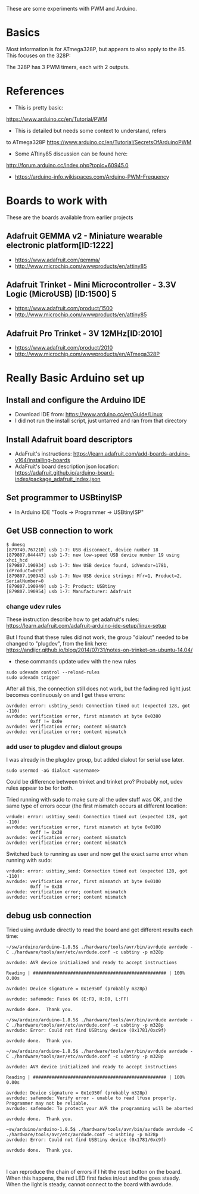 These are some experiments with PWM and Arduino.

* Basics

Most information is for ATmega328P, but appears to also apply to the 85.
This focuses on the 328P:

The 328P has 3 PWM timers, each with 2 outputs.


* References

- This is pretty basic:
https://www.arduino.cc/en/Tutorial/PWM

- This is detailed but needs some context to understand, refers
to ATmega328P
https://www.arduino.cc/en/Tutorial/SecretsOfArduinoPWM

- Some ATtiny85 discussion can be found here:
http://forum.arduino.cc/index.php?topic=60945.0

- https://arduino-info.wikispaces.com/Arduino-PWM-Frequency

* Boards to work with 

These are the boards available from earlier projects

** Adafruit GEMMA v2 - Miniature wearable electronic platform[ID:1222]

- https://www.adafruit.com/gemma/
- http://www.microchip.com/wwwproducts/en/attiny85

** Adafruit Trinket - Mini Microcontroller - 3.3V Logic (MicroUSB) [ID:1500] 5

- https://www.adafruit.com/product/1500
- http://www.microchip.com/wwwproducts/en/attiny85

** Adafruit Pro Trinket - 3V 12MHz[ID:2010] 

- https://www.adafruit.com/product/2010
- http://www.microchip.com/wwwproducts/en/ATmega328P

* Really Basic Arduino set up
  
** Install and configure the Arduino IDE

 - Download IDE from: https://www.arduino.cc/en/Guide/Linux
 - I did not run the install script, just untarred and ran from that directory

** Install Adafruit board descriptors

 - AdaFruit's instructions:  https://learn.adafruit.com/add-boards-arduino-v164/installing-boards
 - AdaFruit's board description json location: https://adafruit.github.io/arduino-board-index/package_adafruit_index.json

** Set programmer to USBtinyISP

 - In Arduino IDE "Tools -> Programmer -> USBtinyISP"

** Get USB connection to work

#+begin_src shell
$ dmesg 
[879740.767210] usb 1-7: USB disconnect, device number 18
[879807.044447] usb 1-7: new low-speed USB device number 19 using xhci_hcd
[879807.190934] usb 1-7: New USB device found, idVendor=1781, idProduct=0c9f
[879807.190943] usb 1-7: New USB device strings: Mfr=1, Product=2, SerialNumber=0
[879807.190949] usb 1-7: Product: USBtiny
[879807.190954] usb 1-7: Manufacturer: Adafruit
#+end_src

*** change udev rules

These instruction describe how to get adafruit's rules: 
https://learn.adafruit.com/adafruit-arduino-ide-setup/linux-setup

But I found that these rules did not work, the group "dialout" needed
to be changed to "plugdev", from the link here:
https://andijcr.github.io/blog/2014/07/31/notes-on-trinket-on-ubuntu-14.04/

 - these commands update udev with the new rules
#+Begin_src shell
sudo udevadm control --reload-rules
sudo udevadm trigger
#+end_src

After all this, the connection still does not work, but the fading
red light just becomes continuously on and I get these errors:

#+begin_src shell
avrdude: error: usbtiny_send: Connection timed out (expected 128, got -110)
avrdude: verification error, first mismatch at byte 0x0380
         0xff != 0x0e
avrdude: verification error; content mismatch
avrdude: verification error; content mismatch
#+end_src

*** add user to plugdev and dialout groups

I was already in the plugdev group, but added dialout for serial use
later.

#+begin_src shell
sudo usermod -aG dialout <username>
#+end_src

Could be difference between trinket and trinket pro? Probably not, udev
rules appear to be for both.

Tried running with sudo to make sure all the udev stuff was OK, and 
the same type of errors occur (the first mismatch occurs at different
location:
#+begin_src shell
vrdude: error: usbtiny_send: Connection timed out (expected 128, got -110)
avrdude: verification error, first mismatch at byte 0x0100
         0xff != 0x38
avrdude: verification error; content mismatch
avrdude: verification error; content mismatch
#+end_src

Switched back to running as user and now get the exact same error when
running with sudo:
#+begin_src shell
vrdude: error: usbtiny_send: Connection timed out (expected 128, got -110)
avrdude: verification error, first mismatch at byte 0x0100
         0xff != 0x38
avrdude: verification error; content mismatch
avrdude: verification error; content mismatch
#+end_src

** debug usb connection

Tried using avrdude directly to read the board and get different results each time:
#+begin_src
~/sw/arduino/arduino-1.8.5$ ./hardware/tools/avr/bin/avrdude avrdude -C ./hardware/tools/avr/etc/avrdude.conf -c usbtiny -p m328p

avrdude: AVR device initialized and ready to accept instructions

Reading | ################################################## | 100% 0.00s

avrdude: Device signature = 0x1e950f (probably m328p)

avrdude: safemode: Fuses OK (E:FD, H:D0, L:FF)

avrdude done.  Thank you.

~/sw/arduino/arduino-1.8.5$ ./hardware/tools/avr/bin/avrdude avrdude -C ./hardware/tools/avr/etc/avrdude.conf -c usbtiny -p m328p
avrdude: Error: Could not find USBtiny device (0x1781/0xc9f)

avrdude done.  Thank you.

~/sw/arduino/arduino-1.8.5$ ./hardware/tools/avr/bin/avrdude avrdude -C ./hardware/tools/avr/etc/avrdude.conf -c usbtiny -p m328p

avrdude: AVR device initialized and ready to accept instructions

Reading | ################################################## | 100% 0.00s

avrdude: Device signature = 0x1e950f (probably m328p)
avrdude: safemode: Verify error - unable to read lfuse properly. Programmer may not be reliable.
avrdude: safemode: To protect your AVR the programming will be aborted

avrdude done.  Thank you.

~sw/arduino/arduino-1.8.5$ ./hardware/tools/avr/bin/avrdude avrdude -C ./hardware/tools/avr/etc/avrdude.conf -c usbtiny -p m328p
avrdude: Error: Could not find USBtiny device (0x1781/0xc9f)

avrdude done.  Thank you.


#+end_src

I can reproduce the chain of errors if I hit the reset button on the 
board. When this happens, the red LED first fades in/out and the goes
steady. When the light is steady, cannot connect to the board with
avrdude.
